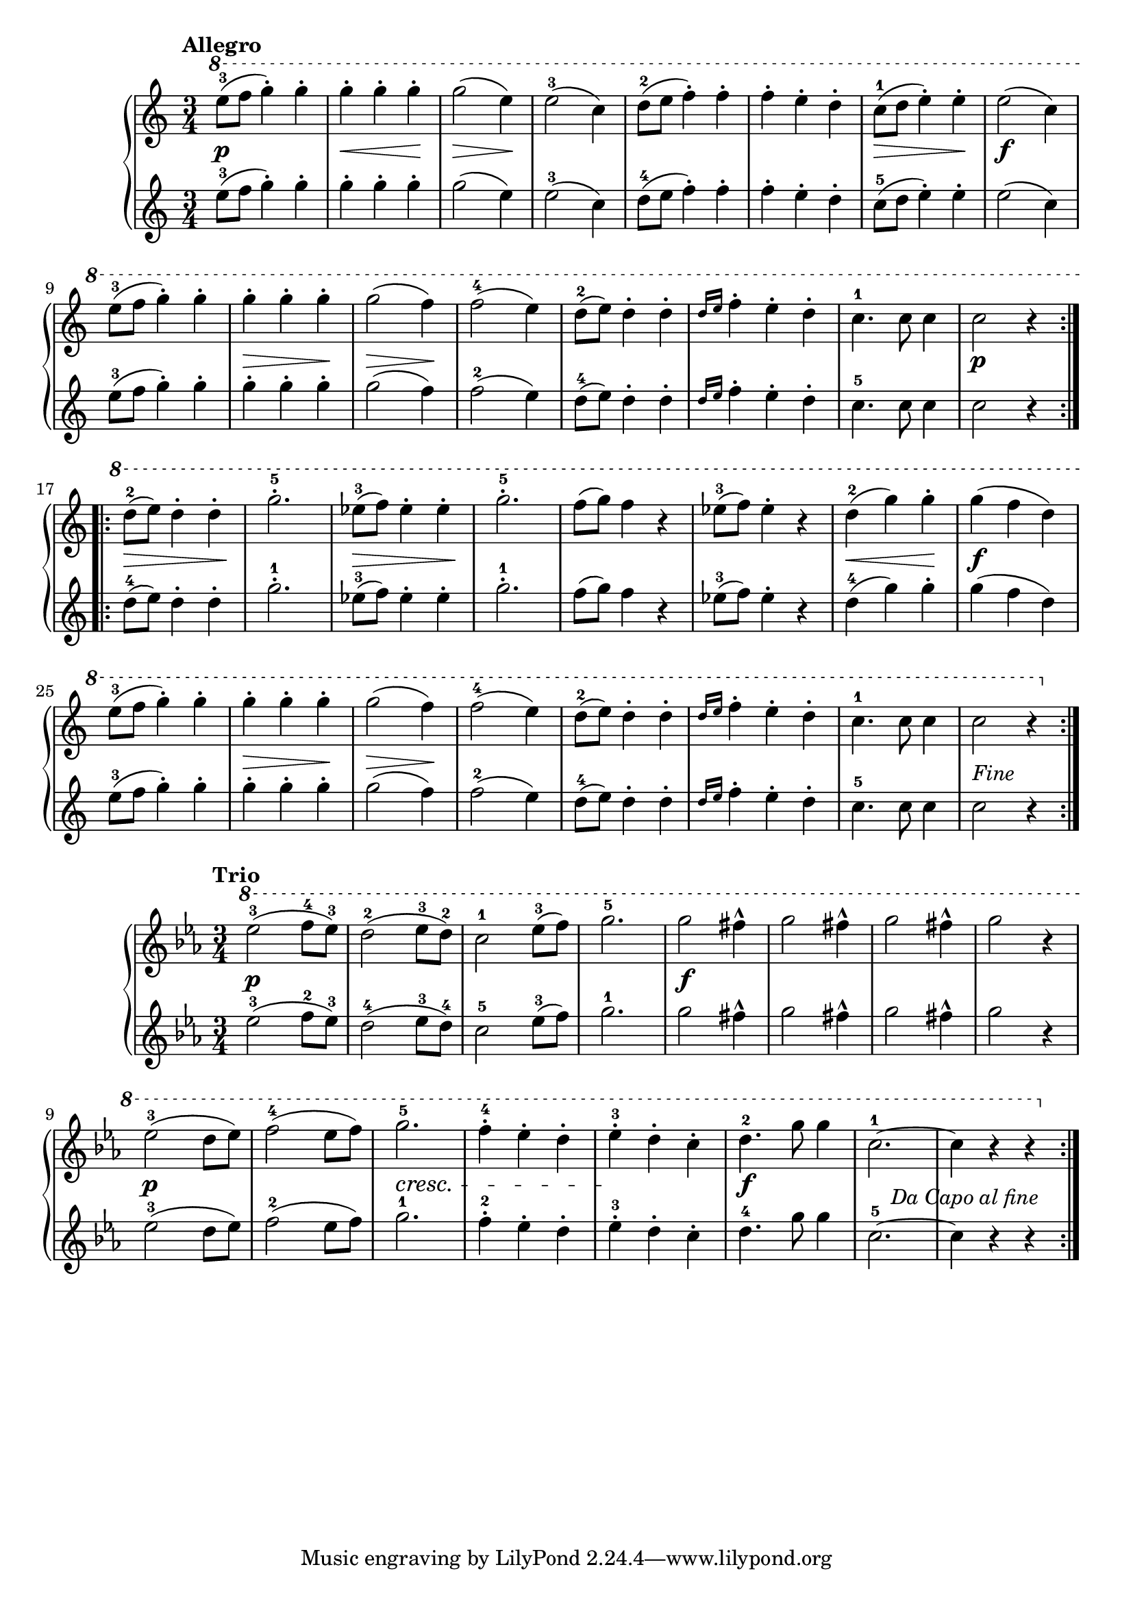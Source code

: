 \version "2.19.30"

primoAllegroDynamics =  {
    s2.\p s4\< s4 s4\! s4\> s4 s4\! s2. s2. s2. s4\> s4 s4\! s2.\f s2.
    s4\> s4 s4\! s4\> s4 s4\! s2. s2. s2. s2. 
    s2.\p s8\> s2 s8\! s2. s8\> s2 s8\! s2.
    s2. s2. s4\< s4 s4\! s2.\f s2. s4\> s4 s4\! s4\> s4 s4\! s2. s2. s2. s2. s2._\markup{Fine}
}

primoAllegroUp =  {
	\tempo "Allegro"
    \time 3/4
    \clef treble
    \relative c''' {
      
      	\ottava #1

	\repeat volta 2 {
	    e8-3( f g4-.) g-.
	    g-. g-. g-.
	    g2( e4)
	    e2-3( c4)
	    d8-2( e f4-.) f-.
	    f-. e-. d-.
	    c8-1( d e4-.) e-.
	    e2( c4)

\break %9

	    e8-3( f g4-.) g-.
	    g-. g-. g-.
	    g2( f4)
	    f2-4( e4)
	    d8-2( e) d4-. d-.
	    \grace{ d16[ e]} f4-. e-. d-.
	    c4.-1 c8 c4
	    c2 r4
	}

\break %17

	\repeat volta 2 {
	    d8-2( e) d4-. d-.
	    g2.-5-.
	    ees8-3( f) ees4-. ees-.
	    g2.-5-.
	    f8( g) f4 r
	    ees8-3( f) ees4-. r
	    d-2( g) g-.
	    g( f d)

\break %25

	    e8-3( f g4-.) g-.
	    g-. g-. g-.
	    g2( f4)
	    f2-4( e4)
	    d8-2( e) d4-. d-.
	    \grace{ d16[ e]} f4-. e-. d-.
	    c4.-1 c8 c4
	    c2 r4
	}
    }
}

primoAllegroDown =  {
    \time 3/4
    \clef treble
    \relative c'' {
	\repeat volta 2 {
	    e8-3( f g4-.) g-.
	    g-. g-. g-.
	    g2( e4)
	    e2-3( c4)
	    d8-4( e f4-.) f-.
	    f-. e-. d-.
	    c8-5( d e4-.) e-.
	    e2( c4)

	    e8-3( f g4-.) g-.
	    g-. g-. g-.
	    g2( f4)
	    f2-2( e4)
	    d8-4( e) d4-. d-.
	    \grace{ d16[ e]} f4-. e-. d-.
	    c4.-5 c8 c4
	    c2 r4
	}
	\repeat volta 2 {
	    d8-4( e) d4-. d-.
	    g2.-1-.
	    ees8-3( f) ees4-. ees-.
	    g2.-1-.
	    f8( g) f4 r
	    ees8-3( f) ees4-. r
	    d-4( g) g-.
	    g( f d)
	    e8-3( f g4-.) g-.
	    g-. g-. g-.
	    g2( f4)
	    f2-2( e4)
	    d8-4( e) d4-. d-.
	    \grace{ d16[ e]} f4-. e-. d-.
	    c4.-5 c8 c4
	    c2 r4
	}
    }
}


primoTrioDynamics =  {
    s2.\p s2. s2. s2. s2.\f s2. s2. s2.
    s2.\p s2. s2. \cresc s2. s2 \endcresc s4 s2\f s2 s2_\markup{Da Capo al fine}
}

primoTrioUp =  {
	\tempo "Trio"
    \time 3/4
    \clef treble
    \key ees \major
    \relative c''' {
    
      	\ottava #1


	\repeat volta 2 {
	    ees2-3( f8-4 ees-3)
	    d2-2( ees8-3 d-2)
	    c2-1 ees8-3( f)
	    g2.-5
	    g2 fis4^^
	    g2 fis4^^
	    g2 fis4^^
	    g2 r4
	    ees2-3( d8 ees)
	    f2-4( ees8 f)
	    g2.-5
	    f4-.-4 ees-. d-.
	    ees-.-3 d-. c-.
	    d4.-2 g8 g4
	    c,2.-1 ~ c4 r r
	}
    }
}

primoTrioDown =  {
    \time 3/4
    \clef treble
    \key ees \major
    \relative c'' {
	\repeat volta 2 {
	    ees2-3( f8-2 ees-3)
	    d2-4( ees8-3 d-4)
	    c2-5 ees8-3( f)
	    g2.-1
	    g2 fis4^^
	    g2 fis4^^
	    g2 fis4^^
	    g2 r4
	    ees2-3( d8 ees)
	    f2-2( ees8 f)
	    g2.-1
	    f4-.-2 ees-. d-.
	    ees-.-3 d-. c-.
	    d4.-4 g8 g4
	    c,2.-5 ~ c4 r r
	}
    }
}

  

\score{    
    \new PianoStaff <<
	\new Staff = "up"   {\primoAllegroUp }
	\new Dynamics = "dynamics" {\primoAllegroDynamics }
	\new Staff = "down" {\primoAllegroDown }
    >>
  }

  \score{    
    \new PianoStaff <<
	\new Staff = "up"   { \primoTrioUp}
	\new Dynamics = "dynamics" {\primoTrioDynamics}
	\new Staff = "down" { \primoTrioDown}
    >>
  }